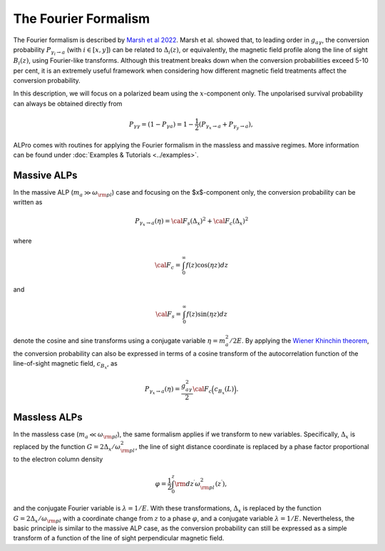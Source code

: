 The Fourier Formalism
--------------------------------------

The Fourier formalism is described by `Marsh et al 2022 <https://ui.adsabs.harvard.edu/abs/2021arXiv210708040M/abstract>`_. 
Marsh et al. showed that, to leading order in :math:`g_{a\gamma}`, the conversion probability :math:`P_{\gamma_i\to a}` (with :math:`i\in [x,y]`) can be related to :math:`\Delta_i(z)`, or equivalently, the magnetic field profile along the line of sight :math:`B_i(z)`, using Fourier-like transforms. Although this treatment breaks down when the conversion probabilities exceed 5-10 per cent, it is an extremely useful framework when considering how different magnetic field treatments affect the conversion probability. 

In this description, we will focus on a polarized beam using the :math:`x`-component only. The unpolarised survival probability can always be obtained directly from 

.. math::

	P_{\gamma\gamma} = (1 - P_{\gamma a}) = 1 - \frac{1}{2} \left( P_{\gamma_{x}\rightarrow a} + P_{\gamma_{y}\rightarrow a} \right),

ALPro comes with routines for applying the Fourier formalism in the massless and massive regimes. More information can be found under :doc:`Examples & Tutorials <../examples>`.  

Massive ALPs
=====================

In the massive ALP (:math:`m_a \gg \omega_{\rm pl}`) case and focusing on the $x$-component only, the conversion probability can be written as 

.. math::

	P_{\gamma_x \to a}(\eta) = {\cal F}_s( \Delta_{x})^2 + {\cal F}_c( \Delta_{x})^2 

where 

.. math::

	{\cal F}_c = \int^\infty_0 f(z) \cos(\eta z) dz

and 

.. math::

	{\cal F}_s = \int^\infty_0 f(z) \sin(\eta z) dz

denote the cosine and sine transforms using a conjugate variable :math:`\eta=m_a^2/2E`. By applying the `Wiener Khinchin theorem <https://en.wikipedia.org/wiki/Wiener%E2%80%93Khinchin_theorem>`_, the conversion probability can also be expressed in terms of a cosine transform of the autocorrelation function of the line-of-sight magnetic field, :math:`c_{B_x}`, as 

.. math::

	P_{\gamma_x \to a}(\eta) = \frac{g_{a\gamma}^2}{2} {\cal F}_c \Big( c_{B_x}(L)\Big).

Massless ALPs
=====================
In the massless case (:math:`m_a \ll \omega_{\rm pl}`), the same formalism applies if we transform to new variables.  Specifically, :math:`\Delta_x` is replaced by the function :math:`G=2 \Delta_x/\omega_{\rm pl}^2`, the line of sight distance coordinate is replaced by a phase factor proportional to the electron column density

.. math::

    \varphi=\frac{1}{2}\int_0^z{\rm d}z^\prime\omega_{\rm pl}^2(z^\prime),

and the conjugate Fourier variable is :math:`\lambda=1/E`. With these transformations,
:math:`\Delta_x` is replaced by the function :math:`G=2 \Delta_x/\omega_{\rm pl}` with a coordinate change from :math:`z` to a phase :math:`\varphi`, and a conjugate variable  :math:`\lambda=1/E`. Nevertheless, the basic principle is similar to the massive ALP case, as the conversion probability can still be expressed as a simple transform of a function of the line of sight perpendicular magnetic field.  